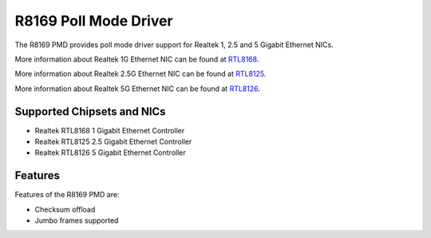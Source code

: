 .. SPDX-License-Identifier: BSD-3-Clause
   Copyright(c) 2024 Realtek Corporation. All rights reserved

R8169 Poll Mode Driver
======================

The R8169 PMD provides poll mode driver support for Realtek 1, 2.5 and 5 Gigabit
Ethernet NICs.

More information about Realtek 1G Ethernet NIC can be found at `RTL8168
<https://www.realtek.com/Product/Index?id=4080>`_.

More information about Realtek 2.5G Ethernet NIC can be found at `RTL8125
<https://www.realtek.com/Product/Index?id=3962&cate_id=786&menu_id=1010>`_.

More information about Realtek 5G Ethernet NIC can be found at `RTL8126
<https://www.realtek.com/Product/ProductHitsDetail?id=4425&menu_id=643>`_.

Supported Chipsets and NICs
---------------------------

- Realtek RTL8168 1 Gigabit Ethernet Controller
- Realtek RTL8125 2.5 Gigabit Ethernet Controller
- Realtek RTL8126 5 Gigabit Ethernet Controller

Features
--------

Features of the R8169 PMD are:

* Checksum offload
* Jumbo frames supported
